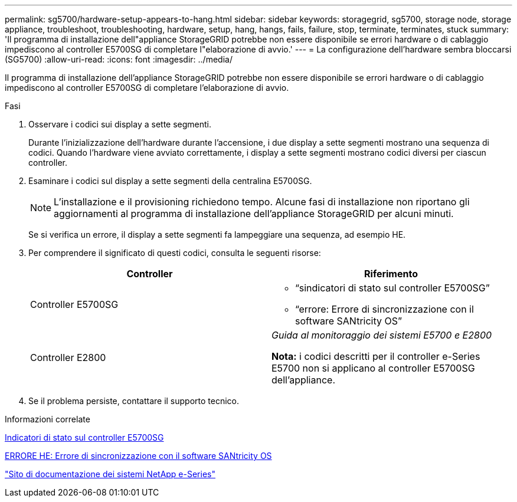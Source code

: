 ---
permalink: sg5700/hardware-setup-appears-to-hang.html 
sidebar: sidebar 
keywords: storagegrid, sg5700, storage node, storage appliance, troubleshoot, troubleshooting, hardware, setup, hang, hangs, fails, failure, stop, terminate, terminates, stuck 
summary: 'Il programma di installazione dell"appliance StorageGRID potrebbe non essere disponibile se errori hardware o di cablaggio impediscono al controller E5700SG di completare l"elaborazione di avvio.' 
---
= La configurazione dell'hardware sembra bloccarsi (SG5700)
:allow-uri-read: 
:icons: font
:imagesdir: ../media/


[role="lead"]
Il programma di installazione dell'appliance StorageGRID potrebbe non essere disponibile se errori hardware o di cablaggio impediscono al controller E5700SG di completare l'elaborazione di avvio.

.Fasi
. Osservare i codici sui display a sette segmenti.
+
Durante l'inizializzazione dell'hardware durante l'accensione, i due display a sette segmenti mostrano una sequenza di codici. Quando l'hardware viene avviato correttamente, i display a sette segmenti mostrano codici diversi per ciascun controller.

. Esaminare i codici sul display a sette segmenti della centralina E5700SG.
+

NOTE: L'installazione e il provisioning richiedono tempo. Alcune fasi di installazione non riportano gli aggiornamenti al programma di installazione dell'appliance StorageGRID per alcuni minuti.

+
Se si verifica un errore, il display a sette segmenti fa lampeggiare una sequenza, ad esempio HE.

. Per comprendere il significato di questi codici, consulta le seguenti risorse:
+
|===
| Controller | Riferimento 


 a| 
Controller E5700SG
 a| 
** "`sindicatori di stato sul controller E5700SG`"
** "`errore: Errore di sincronizzazione con il software SANtricity OS`"




 a| 
Controller E2800
 a| 
_Guida al monitoraggio dei sistemi E5700 e E2800_

*Nota:* i codici descritti per il controller e-Series E5700 non si applicano al controller E5700SG dell'appliance.

|===
. Se il problema persiste, contattare il supporto tecnico.


.Informazioni correlate
xref:status-indicators-on-e5700sg-controller.adoc[Indicatori di stato sul controller E5700SG]

xref:he-error-error-synchronizing-with-santricity-os-software.adoc[ERRORE HE: Errore di sincronizzazione con il software SANtricity OS]

http://mysupport.netapp.com/info/web/ECMP1658252.html["Sito di documentazione dei sistemi NetApp e-Series"^]
